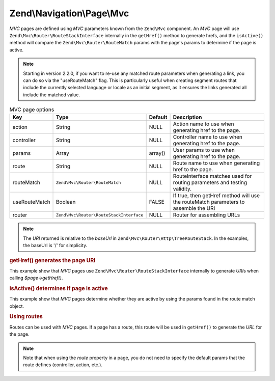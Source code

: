 .. _zend.navigation.pages.mvc:

Zend\\Navigation\\Page\\Mvc
===========================

*MVC* pages are defined using *MVC* parameters known from the ``Zend\Mvc`` component. An *MVC* page will use
``Zend\Mvc\Router\RouteStackInterface`` internally in the ``getHref()`` method to generate hrefs, and the
``isActive()`` method will compare the ``Zend\Mvc\Router\RouteMatch`` params with the page's params to
determine if the page is active.

.. note::

    Starting in version 2.2.0, if you want to re-use any matched route
    parameters when generating a link, you can do so via the "useRouteMatch"
    flag. This is particularly useful when creating segment routes that include
    the currently selected language or locale as an initial segment, as it
    ensures the links generated all include the matched value.

.. _zend.navigation.pages.mvc.options:

.. table:: MVC page options

   +-------------+---------------------------------------+-------+--------------------------------------------------------+
   |Key          |Type                                   |Default|Description                                             |
   +=============+=======================================+=======+========================================================+
   |action       |String                                 |NULL   |Action name to use when generating href to the page.    |
   +-------------+---------------------------------------+-------+--------------------------------------------------------+
   |controller   |String                                 |NULL   |Controller name to use when generating href to the page.|
   +-------------+---------------------------------------+-------+--------------------------------------------------------+
   |params       |Array                                  |array()|User params to use when generating href to the page.    |
   +-------------+---------------------------------------+-------+--------------------------------------------------------+
   |route        |String                                 |NULL   |Route name to use when generating href to the page.     |
   +-------------+---------------------------------------+-------+--------------------------------------------------------+
   |routeMatch   |``Zend\Mvc\Router\RouteMatch``         |NULL   |RouteInterface matches used for routing parameters and  |
   |             |                                       |       |testing validity.                                       |
   +-------------+---------------------------------------+-------+--------------------------------------------------------+
   |useRouteMatch|Boolean                                |FALSE  |If true, then getHref method will use the               |
   |             |                                       |       |routeMatch parameters to assemble the URI               |
   +-------------+---------------------------------------+-------+--------------------------------------------------------+
   |router       |``Zend\Mvc\Router\RouteStackInterface``|NULL   |Router for assembling URLs                              |
   +-------------+---------------------------------------+-------+--------------------------------------------------------+

.. note::

   The *URI* returned is relative to the *baseUrl* in ``Zend\Mvc\Router\Http\TreeRouteStack``. In the examples,
   the baseUrl is '/' for simplicity.

.. _zend.navigation.pages.mvc.example.getHref:

.. rubric:: getHref() generates the page URI

This example show that *MVC* pages use ``Zend\Mvc\Router\RouteStackInterface`` internally to generate *URI*\ s when
calling *$page->getHref()*.

.. code-block:: php
   :linenos:

   // Create route
   $route = Zend\Mvc\Router\Http\Segment::factory(array(
      'route'       => '/[:controller[/:action][/:id]]',
      'constraints' => array(
         'controller' => '[a-zA-Z][a-zA-Z0-9_-]+',
         'action'     => '[a-zA-Z][a-zA-Z0-9_-]+',
         'id'         => '[0-9]+',
      ),
      array(
         'controller' => 'Album\Controller\Album',
         'action'     => 'index',
      )
   ));
   $router = new Zend\Mvc\Router\Http\TreeRouteStack();
   $router->addRoute('default', $route);

   // getHref() returns /album/add
   $page = new Zend\Navigation\Page\Mvc(array(
       'action'     => 'add',
       'controller' => 'album',
   ));

   // getHref() returns /album/edit/1337
   $page = new Zend\Navigation\Page\Mvc(array(
       'action'     => 'edit',
       'controller' => 'album',
       'params'     => array('id' => 1337),
   ));

.. _zend.navigation.pages.mvc.example.isActive:

.. rubric:: isActive() determines if page is active

This example show that *MVC* pages determine whether they are active by using the params found in the route
match object.

.. code-block:: php
   :linenos:

   /**
    * Dispatched request:
    * - controller: album
    * - action:     index
    */
   $page1 = new Zend\Navigation\Page\Mvc(array(
       'action'     => 'index',
       'controller' => 'album',
   ));

   $page2 = new Zend\Navigation\Page\Mvc(array(
       'action'     => 'edit',
       'controller' => 'album',
   ));

   $page1->isActive(); // returns true
   $page2->isActive(); // returns false

   /**
    * Dispatched request:
    * - controller: album
    * - action:     edit
    * - id:         1337
    */
   $page = new Zend\Navigation\Page\Mvc(array(
       'action'     => 'edit',
       'controller' => 'album',
       'params'     => array('id' => 1337),
   ));

   // returns true, because request has the same controller and action
   $page->isActive();

   /**
    * Dispatched request:
    * - controller: album
    * - action:     edit
    */
   $page = new Zend\Navigation\Page\Mvc(array(
       'action'     => 'edit',
       'controller' => 'album',
       'params'     => array('id' => null),
   ));

   // returns false, because page requires the id param to be set in the request
   $page->isActive(); // returns false

.. _zend.navigation.pages.mvc.example.routes:

.. rubric:: Using routes

Routes can be used with *MVC* pages. If a page has a route, this route will be used in ``getHref()`` to generate
the *URL* for the page.

.. note::

   Note that when using the *route* property in a page, you do not need to specify the default params that the route
   defines (controller, action, etc.).

.. code-block:: php
   :linenos:

   // the following route is added to the ZF router
   $route = Zend\Mvc\Router\Http\Segment::factory(array(
      'route'       => '/a/:id',
      'constraints' => array(
         'id' => '[0-9]+',
      ),
      array(
         'controller' => 'Album\Controller\Album',
         'action'     => 'show',
      )
   ));
   $router = new Zend\Mvc\Router\Http\TreeRouteStack();
   $router->addRoute('albumShow', $route);

   // a page is created with a 'route' option
   $page = new Zend\Navigation\Page\Mvc(array(
       'label'      => 'Show album',
       'route'      => 'albumShow',
       'params'     => array('id' => 42)
   ));

   // returns: /a/42
   $page->getHref();
